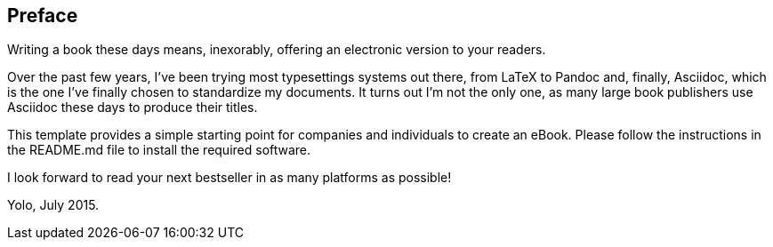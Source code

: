 Preface
-------

Writing a book these days means, inexorably, offering an electronic
version to your readers.

Over the past few years, I've been trying most typesettings systems out
there, from LaTeX to Pandoc and, finally, Asciidoc, which is the one
I've finally chosen to standardize my documents. It turns out I'm not
the only one, as many large book publishers use Asciidoc these days to
produce their titles.

This template provides a simple starting point for companies and
individuals to create an eBook. Please follow the instructions in the
README.md file to install the required software.

I look forward to read your next bestseller in as many platforms as
possible!

Yolo, July 2015.

